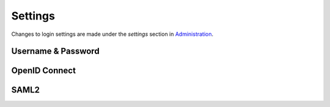 Settings
========

Changes to login settings are made under the *settings* section in `Administration <https://admin.svc.dev.stratsys.net>`_.

.. image:: images/loginSettings.png


Username & Password
^^^^^^^^^^^^^^^^^^^

OpenID Connect
^^^^^^^^^^^^^^


SAML2
^^^^^


